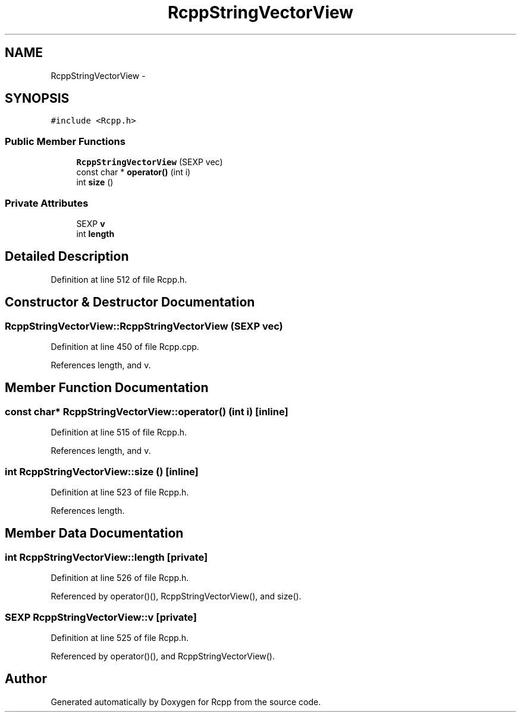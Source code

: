 .TH "RcppStringVectorView" 3 "6 Nov 2009" "Rcpp" \" -*- nroff -*-
.ad l
.nh
.SH NAME
RcppStringVectorView \- 
.SH SYNOPSIS
.br
.PP
.PP
\fC#include <Rcpp.h>\fP
.SS "Public Member Functions"

.in +1c
.ti -1c
.RI "\fBRcppStringVectorView\fP (SEXP vec)"
.br
.ti -1c
.RI "const char * \fBoperator()\fP (int i)"
.br
.ti -1c
.RI "int \fBsize\fP ()"
.br
.in -1c
.SS "Private Attributes"

.in +1c
.ti -1c
.RI "SEXP \fBv\fP"
.br
.ti -1c
.RI "int \fBlength\fP"
.br
.in -1c
.SH "Detailed Description"
.PP 
Definition at line 512 of file Rcpp.h.
.SH "Constructor & Destructor Documentation"
.PP 
.SS "RcppStringVectorView::RcppStringVectorView (SEXP vec)"
.PP
Definition at line 450 of file Rcpp.cpp.
.PP
References length, and v.
.SH "Member Function Documentation"
.PP 
.SS "const char* RcppStringVectorView::operator() (int i)\fC [inline]\fP"
.PP
Definition at line 515 of file Rcpp.h.
.PP
References length, and v.
.SS "int RcppStringVectorView::size ()\fC [inline]\fP"
.PP
Definition at line 523 of file Rcpp.h.
.PP
References length.
.SH "Member Data Documentation"
.PP 
.SS "int \fBRcppStringVectorView::length\fP\fC [private]\fP"
.PP
Definition at line 526 of file Rcpp.h.
.PP
Referenced by operator()(), RcppStringVectorView(), and size().
.SS "SEXP \fBRcppStringVectorView::v\fP\fC [private]\fP"
.PP
Definition at line 525 of file Rcpp.h.
.PP
Referenced by operator()(), and RcppStringVectorView().

.SH "Author"
.PP 
Generated automatically by Doxygen for Rcpp from the source code.
